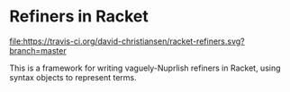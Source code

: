 * Refiners in Racket

[[file:https://travis-ci.org/david-christiansen/racket-refiners.svg?branch=master]]

This is a framework for writing vaguely-Nuprlish refiners in Racket,
using syntax objects to represent terms.
